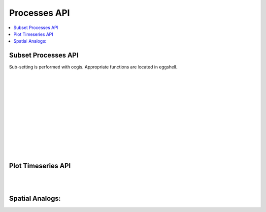 .. _processes_api:

Processes API
=============

.. contents::
    :local:
    :depth: 1


.. _subset_processes_api:

Subset Processes API
--------------------

Sub-setting is performed with ocgis. Appropriate functions are located in eggshell.

|
|

.. autoprocess:: flyingpigeon.processes.wps_pointinspection.PointinspectionProcess
   :docstring:
   :skiplines: 1

|
|

.. autoprocess:: flyingpigeon.processes.wps_subset.SubsetProcess
   :docstring:
   :skiplines: 1

|
|

.. autoprocess:: flyingpigeon.processes.wps_subset_continents.SubsetcontinentProcess
   :docstring:
   :skiplines: 1

|
|

.. autoprocess:: flyingpigeon.processes.wps_subset_countries.SubsetcountryProcess
   :docstring:
   :skiplines: 1

|
|

.. autoprocess:: flyingpigeon.processes.wps_subset_bbox.SubsetBboxProcess
   :docstring:
   :skiplines: 1

|
|

.. _plot_processes_api:

Plot Timeseries API
-------------------

.. autoprocess:: flyingpigeon.processes.wps_plot_timeseries.PlottimeseriesProcess
  :docstring:
  :skiplines: 1

|
|


Spatial Analogs:
----------------

.. autoprocess:: flyingpigeon.processes.wps_spatial_analog.SpatialAnalogProcess
  :docstring:
  :skiplines: 1

.. autoprocess:: flyingpigeon.processes.wps_map_spatial_analog.MapSpatialAnalogProcess
  :docstring:
  :skiplines: 1
